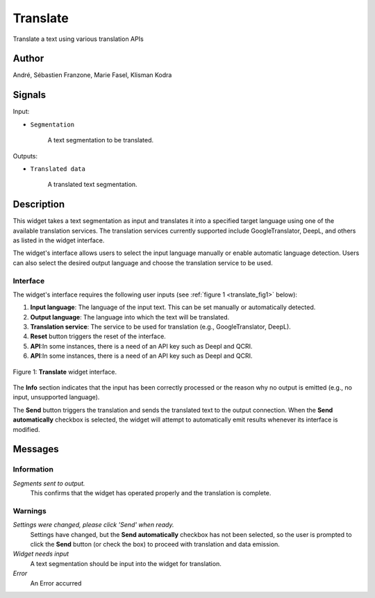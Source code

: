 
.. meta::
   :description: Orange3 Textable Prototypes documentation, Translate
                 widget
   :keywords: Orange3, Textable, Prototypes, documentation, Translate,
              widget

.. _Translate:

Translate
=========

.. image:: figures/Translate.svg

Translate a text using various translation APIs

Author
------

André, Sébastien Franzone, Marie Fasel, Klisman Kodra

Signals
-------


Input:

* ``Segmentation``

    A text segmentation to be translated.

Outputs:

* ``Translated data``

    A translated text segmentation.

Description
-----------

This widget takes a text segmentation as input and translates it into a specified target language using one of the available translation services. The translation services currently supported include GoogleTranslator, DeepL, and others as listed in the widget interface.

The widget's interface allows users to select the input language manually or enable automatic language detection. Users can also select the desired output language and choose the translation service to be used.

Interface
~~~~~~~~~

The widget's interface requires the following user inputs (see :ref:`figure 1 <translate_fig1>` below):

1. **Input language**: The language of the input text. This can be set manually or automatically detected.
2. **Output language**: The language into which the text will be translated.
3. **Translation service**: The service to be used for translation (e.g., GoogleTranslator, DeepL).
4. **Reset** button triggers the reset of the interface. 
5. **API**:In some instances, there is a need of an API key such as Deepl and QCRI.
6. **API**:In some instances, there is a need of an API key such as Deepl and QCRI.


.. _translate_fig1:

.. figure:: figures/translate_interface.png
    :align: center
    :alt: Interface of the Translate widget

    Figure 1: **Translate** widget interface.

The **Info** section indicates that the input has been correctly processed or the reason why no output is emitted (e.g., no input, unsupported language).

The **Send** button triggers the translation and sends the translated text to the output connection. When the **Send automatically** checkbox is selected, the widget will attempt to automatically emit results whenever its interface is modified.


Messages
--------

Information
~~~~~~~~~~~

*Segments sent to output.*
    This confirms that the widget has operated properly and the translation is complete.


Warnings
~~~~~~~~

*Settings were changed, please click 'Send' when ready.*
    Settings have changed, but the **Send automatically** checkbox has not been selected, so the user is prompted to click the **Send** button (or check the box) to proceed with translation and data emission.

*Widget needs input*
    A text segmentation should be input into the widget for translation.

*Error*
    An Error accurred


